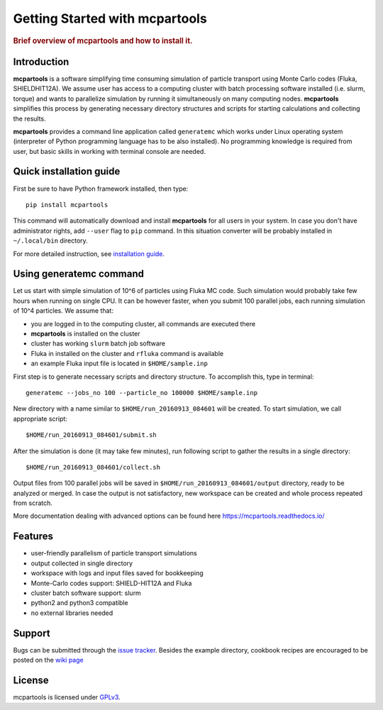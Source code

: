 .. _getting_started:

===============================
Getting Started with mcpartools
===============================

.. rubric:: Brief overview of mcpartools and how to install it.

Introduction
============

**mcpartools** is a software simplifying time consuming simulation of particle transport using Monte Carlo codes
(Fluka, SHIELDHIT12A). We assume user has access to a computing cluster with batch processing software installed
(i.e. slurm, torque) and wants to parallelize simulation by running it simultaneously on many computing nodes.
**mcpartools** simplifies this process by generating necessary directory structures and scripts for starting calculations
and collecting the results.

**mcpartools** provides a command line application called ``generatemc`` which works under Linux operating system
(interpreter of Python programming language has to be also installed).
No programming knowledge is required from user, but basic skills in working with terminal console are needed.


Quick installation guide
========================

First be sure to have Python framework installed, then type::

    pip install mcpartools

This command will automatically download and install **mcpartools** for all users in your system.
In case you don't have administrator rights, add ``--user`` flag to ``pip`` command.
In this situation converter will be probably installed in ``~/.local/bin`` directory.

For more detailed instruction, see `installation guide <INSTALL.rst>`__.

Using generatemc command
========================

Let us start with simple simulation of 10^6 of particles using Fluka MC code.
Such simulation would probably take few hours when running on single CPU.
It can be however faster, when you submit 100 parallel jobs, each running simulation of 10^4 particles.
We assume that:

* you are logged in to the computing cluster, all commands are executed there
* **mcpartools** is installed on the cluster
* cluster has working ``slurm`` batch job software
* Fluka in installed on the cluster and ``rfluka`` command is available
* an example Fluka input file is located in ``$HOME/sample.inp``

First step is to generate necessary scripts and directory structure. To accomplish this, type in terminal::

    generatemc --jobs_no 100 --particle_no 100000 $HOME/sample.inp

New directory with a name similar to ``$HOME/run_20160913_084601`` will be created. To start simulation, we call
appropriate script::

    $HOME/run_20160913_084601/submit.sh

After the simulation is done (it may take few minutes), run following script to gather the results in a single directory::

    $HOME/run_20160913_084601/collect.sh

Output files from 100 parallel jobs will be saved in ``$HOME/run_20160913_084601/output`` directory,
ready to be analyzed or merged.
In case the output is not satisfactory, new workspace can be created and whole process repeated from scratch.


More documentation dealing with advanced options can be found here https://mcpartools.readthedocs.io/

Features
========

* user-friendly parallelism of particle transport simulations
* output collected in single directory
* workspace with logs and input files saved for bookkeeping
* Monte-Carlo codes support: SHIELD-HIT12A and Fluka
* cluster batch software support: slurm
* python2 and python3 compatible
* no external libraries needed

Support
=======

Bugs can be submitted through the `issue tracker <https://github.com/DataMedSci/mcpartools>`_.
Besides the example directory, cookbook recipes are encouraged to be posted on the
`wiki page <https://github.com/DataMedSci/mcpartools/wiki>`_


License
=======

mcpartools is licensed under `GPLv3
<https://github.com/DataMedSci/mcpartools/blob/master/source/LICENSE>`_.
